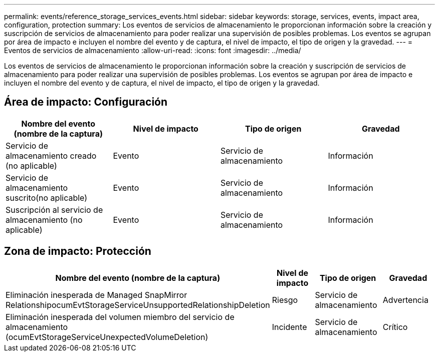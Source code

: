 ---
permalink: events/reference_storage_services_events.html 
sidebar: sidebar 
keywords: storage, services, events, impact area, configuration, protection 
summary: Los eventos de servicios de almacenamiento le proporcionan información sobre la creación y suscripción de servicios de almacenamiento para poder realizar una supervisión de posibles problemas. Los eventos se agrupan por área de impacto e incluyen el nombre del evento y de captura, el nivel de impacto, el tipo de origen y la gravedad. 
---
= Eventos de servicios de almacenamiento
:allow-uri-read: 
:icons: font
:imagesdir: ../media/


[role="lead"]
Los eventos de servicios de almacenamiento le proporcionan información sobre la creación y suscripción de servicios de almacenamiento para poder realizar una supervisión de posibles problemas. Los eventos se agrupan por área de impacto e incluyen el nombre del evento y de captura, el nivel de impacto, el tipo de origen y la gravedad.



== Área de impacto: Configuración

|===
| Nombre del evento (nombre de la captura) | Nivel de impacto | Tipo de origen | Gravedad 


 a| 
Servicio de almacenamiento creado (no aplicable)
 a| 
Evento
 a| 
Servicio de almacenamiento
 a| 
Información



 a| 
Servicio de almacenamiento suscrito(no aplicable)
 a| 
Evento
 a| 
Servicio de almacenamiento
 a| 
Información



 a| 
Suscripción al servicio de almacenamiento (no aplicable)
 a| 
Evento
 a| 
Servicio de almacenamiento
 a| 
Información

|===


== Zona de impacto: Protección

|===
| Nombre del evento (nombre de la captura) | Nivel de impacto | Tipo de origen | Gravedad 


 a| 
Eliminación inesperada de Managed SnapMirror RelationshipocumEvtStorageServiceUnsupportedRelationshipDeletion
 a| 
Riesgo
 a| 
Servicio de almacenamiento
 a| 
Advertencia



 a| 
Eliminación inesperada del volumen miembro del servicio de almacenamiento (ocumEvtStorageServiceUnexpectedVolumeDeletion)
 a| 
Incidente
 a| 
Servicio de almacenamiento
 a| 
Crítico

|===